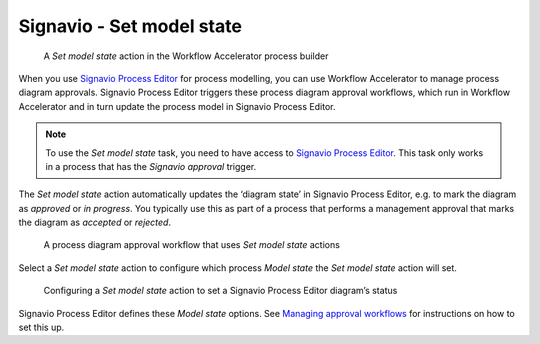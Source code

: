 .. _process-editor:

Signavio - Set model state
--------------------------

.. figure:: /_static/images/action-types/process-editor/set-model-state.png

   A `Set model state` action in the Workflow Accelerator process builder

When you use `Signavio Process Editor <http://www.signavio.com/products/process-editor/>`_ for process modelling, you can use Workflow Accelerator to manage process diagram approvals.
Signavio Process Editor triggers these process diagram approval workflows, which run in Workflow Accelerator and in turn update the process model in Signavio Process Editor.

.. note:: To use the `Set model state` task, you need to have access to
   `Signavio Process Editor <http://www.signavio.com/products/process-editor/>`_.
   This task only works in a process that has the `Signavio approval` trigger.

The `Set model state` action automatically updates the ‘diagram state’ in Signavio Process Editor, e.g. to mark the diagram as *approved* or *in progress*.
You typically use this as part of a process that performs a management approval that marks the diagram as *accepted* or *rejected*.

   .. figure:: /_static/images/action-types/process-editor/approval-process.png

   A process diagram approval workflow that uses `Set model state` actions

Select a `Set model state` action to configure which process `Model state` the `Set model state` action will set.

   .. figure:: /_static/images/action-types/process-editor/set-model-state-configuration.png

   Configuring a `Set model state` action to set a Signavio Process Editor diagram’s status

Signavio Process Editor defines these `Model state` options.
See `Managing approval workflows <https://editor.signavio.com/userguide/en/workspace_admin/manage_software_config/config_workflows.html#managing-approval-workflows>`_ for instructions on how to set this up.
